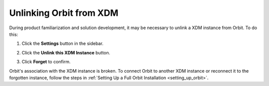 .. _unlinking_orbit:

Unlinking Orbit from XDM
==========================

During product familiarization and solution development, it may be necessary
to unlink a XDM instance from Orbit. To do this:

#. Click the **Settings** button in the sidebar.

   .. image:: ../../Graphics/sidebar_settings_button.png

#. Click the **Unlink this XDM Instance** button.

   .. image:: ../../Graphics/unlink_zenko.png

#. Click **Forget** to confirm.

   .. image:: ../../Graphics/Forget_XDM_Instance.png

Orbit's association with the XDM instance is broken. To connect
Orbit to another XDM instance or reconnect it to the forgotten
instance, follow the steps in :ref:`Setting Up a Full Orbit Installation
<setting_up_orbit>`.
